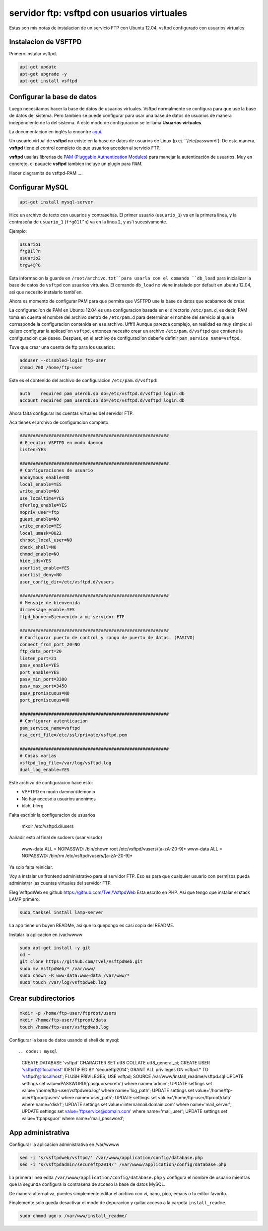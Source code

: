 servidor ftp: vsftpd con usuarios virtuales
===========================================

.. author:: default
.. categories:: none
.. tags:: none
.. comments::

Estas son mis notas de instalacion de un servicio FTP con Ubuntu 12.04, vsftpd
configurado con usuarios virtuales.


Instalacion de VSFTPD
----------------------

Primero instalar vsftpd.

.. code:: bash

    apt-get update
    apt-get upgrade -y
    apt-get install vsftpd

Configurar la base de datos
----------------------------

Luego necesitamos hacer la base de datos de usuarios virtuales. Vsftpd
normalmente se configura para que use la base de datos del sistema. Pero
tambien se puede configurar para usar una base de datos de usuarios de manera
independiente de la del sistema. A este modo de configuracion se le llama
**Usuarios virtuales**.

La documentacion en inglés la encontre `aqui <ftp://vsftpd.beasts.org/users/cevans/untar/vsftpd-3.0.2/EXAMPLE/VIRTUAL_USERS/README>`_.

Un usuario virtual de **vsftpd** no existe en la base de datos de usuarios de
Linux (p.ej. ``/etc/password`). De esta manera, **vsftpd** tiene el control
completo de que usuarios acceden al servicio FTP.

**vsftpd** usa las librerias de `PAM (Pluggable Authentication Modules)
<http://www.linux-pam.org/>`_ para manejar la autenticación de usuarios.
Muy en concreto, el paquete **vsftpd** tambien incluye un plugin para *PAM*.

Hacer diagramita de vsftpd-PAM ....


Configurar MySQL
----------------

.. code:: bash

    apt-get install mysql-server

Hice un archivo de texto con usuarios y contraseñas. El primer usuario
(``usuario_1``) va en la primera linea, y la contraseña de ``usuario_1``
(``f*g01l^n``) va en la linea 2, y as'i sucesivamente.

Ejemplo:

.. code::

    usuario1
    f*g01l^n
    usuario2
    trgw4@^6

Esta informacion la guarde en ``/root/archivo.txt``para usarla con el comando
``db_load`` para inicializar la base de datos de ``vsftpd`` con usuarios
virtuales. El comando ``db_load`` no viene instalado por default en ubuntu
12.04, asi que necesito instalarlo tambi'en.

.. code:: bash
    apt-get install db-util
    db_load -T -t hash -f /root/users.txt /etc/vsftpd.d/vsftpd_login.db
    chmod 600 /etc/vsftpd.d/vsftpd_login.db

Ahora es momento de configurar PAM para que permita que VSFTPD use la base de
datos que acabamos de crear.

La configuraci'on de PAM en Ubuntu 12.04 es una configuracion basada en el
directorio ``/etc/pam.d``, es decir, PAM toma en cuenta el nombre del archivo
dentro de ``/etc/pam.d`` para determinar el nombre del servicio al que le
corresponde la configuracion contenida en ese archivo. Ufff!! Aunque parezca
complejo, en realidad es muy simple: si quiero configurar la aplicaci'on
``vsftpd``, entonces necesito crear un archivo ``/etc/pam.d/vsftpd`` que
contiene la configuracion que deseo. Despues, en el archivo de configuraci'on
deber'e definir ``pam_service_name=vsftpd``.

Tuve que crear una cuenta de ftp para los usuarios:

.. code:: bash

    adduser --disabled-login ftp-user
    chmod 700 /home/ftp-user


Este es el contenido del archivo de configuracion ``/etc/pam.d/vsftpd``:

.. code::

    auth    required pam_userdb.so db=/etc/vsftpd.d/vsftpd_login.db
    account required pam_userdb.so db=/etc/vsftpd.d/vsftpd_login.db


Ahora falta configurar las cuentas virtuales del servidor FTP.



Aca tienes el archivo de configuracion completo:

.. code:: bash

    #########################################################
    # Ejecutar VSFTPD en modo daemon
    listen=YES

    #########################################################
    # Configuraciones de usuario
    anonymous_enable=NO
    local_enable=YES
    write_enable=NO
    use_localtime=YES
    xferlog_enable=YES
    nopriv_user=ftp
    guest_enable=NO
    write_enable=YES
    local_umask=0022
    chroot_local_user=NO
    check_shell=NO
    chmod_enable=NO
    hide_ids=YES
    userlist_enable=YES
    userlist_deny=NO
    user_config_dir=/etc/vsftpd.d/vusers

    #########################################################
    # Mensaje de bienvenida
    dirmessage_enable=YES
    ftpd_banner=Bienvenido a mi servidor FTP

    #########################################################
    # Configurar puerto de control y rango de puerto de datos. (PASIVO)
    connect_from_port_20=NO
    ftp_data_port=20
    listen_port=21
    pasv_enable=YES
    port_enable=YES
    pasv_min_port=3300
    pasv_max_port=3450
    pasv_promiscuous=NO
    port_promiscuous=NO

    #########################################################
    # Configurar autenticacion
    pam_service_name=vsftpd
    rsa_cert_file=/etc/ssl/private/vsftpd.pem

    #########################################################
    # Cosas varias
    vsftpd_log_file=/var/log/vsftpd.log
    dual_log_enable=YES

Este archivo de configuracion hace esto:

* VSFTPD en modo daemon/demonio
* No hay acceso a usuarios anonimos
* blah, blerg


Falta escribir la configuracion de usuarios

    mkdir /etc/vsftpd.d/users


Aañadir esto al final de sudoers (usar visudo)

    www-data ALL = NOPASSWD: /bin/chown root /etc/vsftpd/vusers/[a-zA-Z0-9]*
    www-data ALL = NOPASSWD: /bin/rm /etc/vsftpd/vusers/[a-zA-Z0-9]*




Ya solo falta reiniciar.


Voy a instalar un frontend administrativo para el servidor FTP. Eso es para
que cualquier usuario con permisos pueda administrar las cuentas virtuales del
servidor FTP.

Eleg VsftpdWeb en github https://github.com/Tvel/VsftpdWeb Esta escrito en
PHP. Asi que tengo que instalar el stack LAMP primero:


.. code:: bash

    sudo tasksel install lamp-server

La app tiene un buyen READMe, asi que lo quepongo es casi copia del README.

Instalar la aplicacion en /var/wwww

.. code:: bash

    sudo apt-get install -y git
    cd ~
    git clone https://github.com/Tvel/VsftpdWeb.git
    sudo mv VsftpdWeb/* /var/www/
    sudo chown -R www-data:www-data /var/www/*
    sudo touch /var/log/vsftpdweb.log

Crear subdirectorios
---------------------

.. code:: bash

    mkdir -p /home/ftp-user/ftproot/users
    mkdir /home/ftp-user/ftproot/data
    touch /home/ftp-user/vsftpdweb.log

Configurar la base de datos usando el shell de mysql::

.. code:: mysql

    CREATE DATABASE 'vsftpd' CHARACTER SET utf8 COLLATE utf8_general_ci;
    CREATE USER 'vsftpd'@'localhost' IDENTIFIED BY 'secureftp2014';
    GRANT ALL privileges ON vsftpd.* TO 'vsftpd'@'localhost';
    FLUSH PRIVILEGES;
    USE vsftpd;
    SOURCE  /var/www/install_readme/vsftpd.sql
    UPDATE settings set value=PASSWORD('pasguorsecreto') where name='admin';
    UPDATE settings set value='/home/ftp-user/vsftpdweb.log' where name='log_path';
    UPDATE settings set value='/home/ftp-user/ftproot/users' where name='user_path';
    UPDATE settings set value='/home/ftp-user/ftproot/data' where name='disk1';
    UPDATE settings set value='internalmail.domain.com' where name='mail_server';
    UPDATE settings set value='ftpservice@domain.com' where name='mail_user';
    UPDATE settings set value='ftpapsguor' where name='mail_password';



App administrativa
------------------




Configurar la aplicacion administrativa en /var/wwww

.. code:: bash

    sed -i 's/vsftpdweb/vsftpd/' /var/wwww/application/config/database.php
    sed -i 's/vsftpdadmin/secureftp2014/' /var/wwww/application/config/database.php

La primera linea edita ``/var/wwww/application/config/database.php`` y
configura el nombre de usuario mientras que la segunda configura la contrasena
de acceso la base de datos MySQL.

De manera alternativa, puedes simplemente editar el archivo con vi, nano,
pico, emacs o tu editor favorito.

Finalemente solo queda desactivar el modo de depuracion y quitar acceso a la
carpeta ``install_readme``.

.. code:: bash

    sudo chmod ugo-x /var/www/install_readme/


